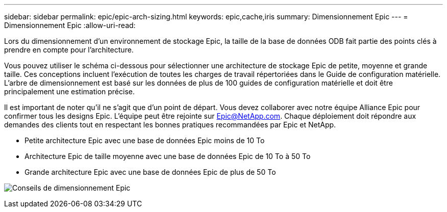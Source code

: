 ---
sidebar: sidebar 
permalink: epic/epic-arch-sizing.html 
keywords: epic,cache,iris 
summary: Dimensionnement Epic 
---
= Dimensionnement Epic
:allow-uri-read: 


[role="lead"]
Lors du dimensionnement d'un environnement de stockage Epic, la taille de la base de données ODB fait partie des points clés à prendre en compte pour l'architecture.

Vous pouvez utiliser le schéma ci-dessous pour sélectionner une architecture de stockage Epic de petite, moyenne et grande taille. Ces conceptions incluent l'exécution de toutes les charges de travail répertoriées dans le Guide de configuration matérielle. L'arbre de dimensionnement est basé sur les données de plus de 100 guides de configuration matérielle et doit être principalement une estimation précise.

Il est important de noter qu'il ne s'agit que d'un point de départ. Vous devez collaborer avec notre équipe Alliance Epic pour confirmer tous les designs Epic. L'équipe peut être rejointe sur Epic@NetApp.com. Chaque déploiement doit répondre aux demandes des clients tout en respectant les bonnes pratiques recommandées par Epic et NetApp.

* Petite architecture Epic avec une base de données Epic moins de 10 To
* Architecture Epic de taille moyenne avec une base de données Epic de 10 To à 50 To
* Grande architecture Epic avec une base de données Epic de plus de 50 To


image:epic-sizing.png["Conseils de dimensionnement Epic"]
